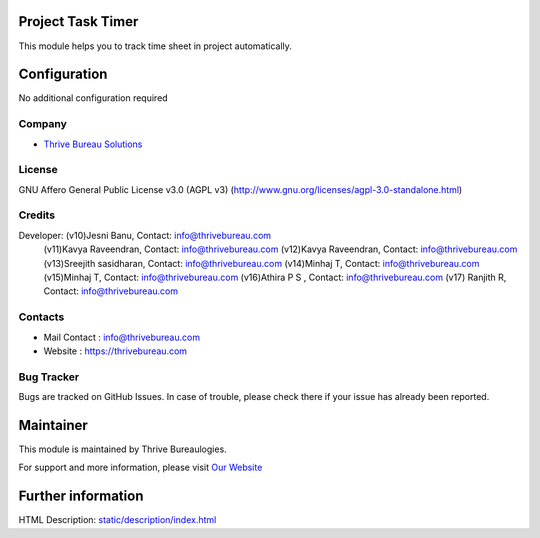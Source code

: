 .. image:: https://img.shields.io/badge/license-AGPL--3-blue.svg
    :target: https://www.gnu.org/licenses/agpl-3.0-standalone.html
    :alt: License: AGPL-3

Project Task Timer
==================
This module helps you to track time sheet in project automatically.

Configuration
=============
No additional configuration required

Company
-------
* `Thrive Bureau Solutions <https://thrivebureau.com/>`__

License
-------
GNU Affero General Public License v3.0 (AGPL v3)
(http://www.gnu.org/licenses/agpl-3.0-standalone.html)

Credits
-------
Developer: (v10)Jesni Banu, Contact: info@thrivebureau.com
           (v11)Kavya Raveendran, Contact: info@thrivebureau.com
           (v12)Kavya Raveendran, Contact: info@thrivebureau.com
           (v13)Sreejith sasidharan, Contact: info@thrivebureau.com
           (v14)Minhaj T, Contact: info@thrivebureau.com
           (v15)Minhaj T, Contact: info@thrivebureau.com
           (v16)Athira P S , Contact: info@thrivebureau.com
           (v17) Ranjith R, Contact: info@thrivebureau.com

Contacts
--------
* Mail Contact : info@thrivebureau.com
* Website : https://thrivebureau.com

Bug Tracker
-----------
Bugs are tracked on GitHub Issues. In case of trouble, please check there if
your issue has already been reported.

Maintainer
==========
.. image:: https://thrivebureau.com/images/logo.png
   :target: https://thrivebureau.com

This module is maintained by Thrive Bureaulogies.

For support and more information, please visit `Our Website <https://thrivebureau.com/>`__

Further information
===================
HTML Description: `<static/description/index.html>`__
